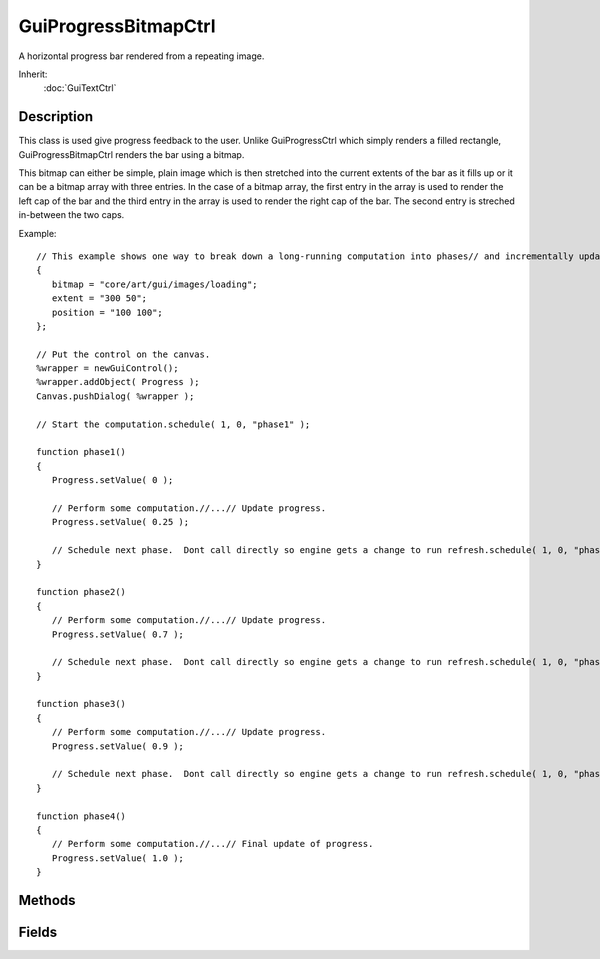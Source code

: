GuiProgressBitmapCtrl
=====================

A horizontal progress bar rendered from a repeating image.

Inherit:
	:doc:`GuiTextCtrl`

Description
-----------

This class is used give progress feedback to the user. Unlike GuiProgressCtrl which simply renders a filled rectangle, GuiProgressBitmapCtrl renders the bar using a bitmap.

This bitmap can either be simple, plain image which is then stretched into the current extents of the bar as it fills up or it can be a bitmap array with three entries. In the case of a bitmap array, the first entry in the array is used to render the left cap of the bar and the third entry in the array is used to render the right cap of the bar. The second entry is streched in-between the two caps.

Example::

	// This example shows one way to break down a long-running computation into phases// and incrementally update a progress bar between the phases.newGuiProgressBitmapCtrl( Progress )
	{
	   bitmap = "core/art/gui/images/loading";
	   extent = "300 50";
	   position = "100 100";
	};
	
	// Put the control on the canvas.
	%wrapper = newGuiControl();
	%wrapper.addObject( Progress );
	Canvas.pushDialog( %wrapper );
	
	// Start the computation.schedule( 1, 0, "phase1" );
	
	function phase1()
	{
	   Progress.setValue( 0 );
	
	   // Perform some computation.//...// Update progress.
	   Progress.setValue( 0.25 );
	
	   // Schedule next phase.  Dont call directly so engine gets a change to run refresh.schedule( 1, 0, "phase2" );
	}
	
	function phase2()
	{
	   // Perform some computation.//...// Update progress.
	   Progress.setValue( 0.7 );
	
	   // Schedule next phase.  Dont call directly so engine gets a change to run refresh.schedule( 1, 0, "phase3" );
	}
	
	function phase3()
	{
	   // Perform some computation.//...// Update progress.
	   Progress.setValue( 0.9 );
	
	   // Schedule next phase.  Dont call directly so engine gets a change to run refresh.schedule( 1, 0, "phase4" );
	}
	
	function phase4()
	{
	   // Perform some computation.//...// Final update of progress.
	   Progress.setValue( 1.0 );
	}


Methods
-------


.. cpp:function:: void GuiProgressBitmapCtrl::setBitmap(string filename)

	Set the bitmap to use for rendering the progress bar.

	:param filename: ~Path to the bitmap file.

Fields
------


.. cpp:member:: filename  GuiProgressBitmapCtrl::bitmap

	~Path to the bitmap file to use for rendering the progress bar. If the profile assigned to the control already has a bitmap assigned, this property need not be set in which case the bitmap from the profile is used.
